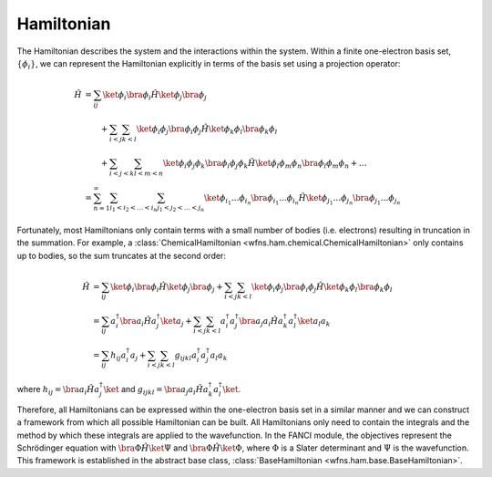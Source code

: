 .. _hamiltonian:

Hamiltonian
===========
..
   The exact nonrelativistic, time-independent chemical Hamiltonian, :math:`\mathscr{H}`, involves the
   interactions between the nuclei (denoted by index :math:`A`) and the electrons (denoted by index
   :math:`i`):

   .. math::

       \mathscf{H} &= - \sum_A \frac{1}{2M_A} \nabla_A^2 + \sum_{A<B} \frac{Z_A Z_B}{R_{AB}}
                      - \sum_i \frac{1}{2} \nabla_i^2 + \sum_{i<j} \frac{1}{r_{ij}}
                      - \sum_A \sum_i \frac{Z_A}{r_{iA}}

   where all units are in atomic units (atomic units will always be used in this module).

   In electronic structure, we often separate out the electronic component from the nuclear component.

   .. math::

       \mathscf{H} &= \mathscf{H_{\mathrm{nuc}} + \mathscf{H_{\mathrm{el}}\\
       \mathscf{H_{\mathrm{el}} &= - \sum_i \frac{1}{2} \nabla_i^2 + \sum_{i<j} \frac{1}{r_{ij}}
                                   - \sum_A \sum_i \frac{Z_A}{r_{iA}}\\
       \mathscf{H_{\mathrm{nuc}} &= - \sum_A \frac{1}{2M_A} \nabla_A^2 + \sum_{A<B} \frac{Z_A Z_B}{R_{AB}}

   Using the Born-Oppenheimer approximation, the solution to the Hamiltonian, :math:`\mathscr{H}`,
   can be decomposed into the nuclear and electronic components.

The Hamiltonian describes the system and the interactions within the system. Within a finite
one-electron basis set, :math:`\{\phi_i\}`, we can represent the Hamiltonian explicitly in terms
of the basis set using a projection operator:

.. math::

    \hat{H}
    &= \sum_{ij} \ket{\phi_i} \bra{\phi_i} \hat{H} \ket{\phi_j} \bra{\phi_j}\\
    &\hspace{2em}
       + \sum_{i<j} \sum_{k<l} \ket{\phi_i \phi_j} \bra{\phi_i \phi_j} \hat{H} \ket{\phi_k \phi_l}
         \bra{\phi_k \phi_l}\\
    &\hspace{2em}
       + \sum_{i<j<k} \sum_{l<m<n} \ket{\phi_i \phi_j \phi_k}
         \bra{\phi_i \phi_j \phi_k} \hat{H} \ket{\phi_l \phi_m \phi_n} \bra{\phi_l \phi_m \phi_n}
       + \dots\\
    &= \sum_{n=1}^\infty \sum_{i_1 < i_2 < \dots < i_n} \sum_{j_1 < j_2 < \dots < j_n}
       \ket{\phi_{i_1} \dots \phi_{i_n}}
       \bra{\phi_{i_1} \dots \phi_{i_n}} \hat{H} \ket{\phi_{j_1} \dots \phi_{j_n}}
       \bra{\phi_{j_1} \dots \phi_{j_n}}

Fortunately, most Hamiltonians only contain terms with a small number of bodies (i.e. electrons)
resulting in truncation in the summation. For example, a
:class:`ChemicalHamiltonian <wfns.ham.chemical.ChemicalHamiltonian>` only contains up to bodies,
so the sum truncates at the second order:

.. math::

    \hat{H}
    &= \sum_{ij} \ket{\phi_i} \bra{\phi_i} \hat{H} \ket{\phi_j} \bra{\phi_j}
       + \sum_{i<j} \sum_{k<l} \ket{\phi_i \phi_j} \bra{\phi_i \phi_j} \hat{H} \ket{\phi_k \phi_l}
         \bra{\phi_k \phi_l}\\
    &= \sum_{ij} a^\dagger_i \bra{} a_i \hat{H} a^\dagger_j \ket{} a_j
       + \sum_{i<j} \sum_{k<l} a^\dagger_i a^\dagger_j
       \bra{} a_j a_i \hat{H} a^\dagger_k a^\dagger_l \ket{} a_l a_k\\
    &= \sum_{ij} h_{ij} a^\dagger_i a_j
       + \sum_{i<j} \sum_{k<l} g_{ijkl} a^\dagger_i a^\dagger_j a_l a_k

where :math:`h_{ij} = \bra{} a_i \hat{H} a^\dagger_j \ket{}` and
:math:`g_{ijkl} = \bra{} a_j a_i \hat{H} a^\dagger_k a^\dagger_l \ket{}`.

Therefore, all Hamiltonians can be expressed within the one-electron basis set in a similar manner
and we can construct a framework from which all possible Hamiltonian can be built. All Hamiltonians
only need to contain the integrals and the method by which these integrals are applied to the
wavefunction. In the FANCI module, the objectives represent the Schrödinger equation with
:math:`\bra{\Phi} \hat{H} \ket{\Psi}` and :math:`\bra{\Phi} \hat{H} \ket{\Phi}`, where
:math:`\Phi` is a Slater determinant and :math:`\Psi` is the wavefunction. This framework is
established in the abstract base class, :class:`BaseHamiltonian <wfns.ham.base.BaseHamiltonian>`.
